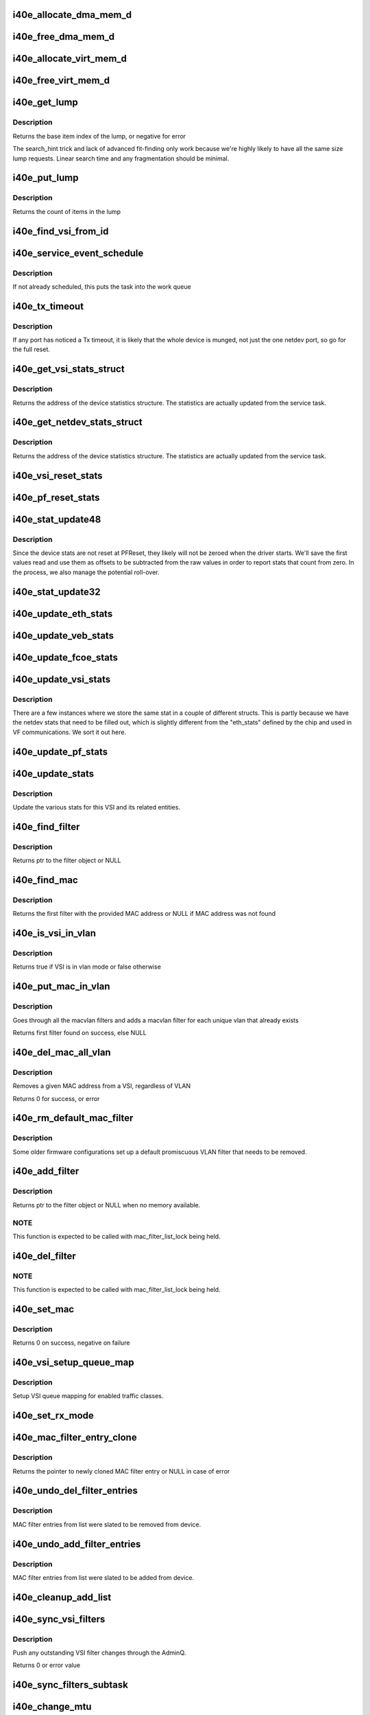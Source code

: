 .. -*- coding: utf-8; mode: rst -*-
.. src-file: drivers/net/ethernet/intel/i40e/i40e_main.c

.. _`i40e_allocate_dma_mem_d`:

i40e_allocate_dma_mem_d
=======================

.. c:function:: int i40e_allocate_dma_mem_d(struct i40e_hw *hw, struct i40e_dma_mem *mem, u64 size, u32 alignment)

    OS specific memory alloc for shared code

    :param struct i40e_hw \*hw:
        pointer to the HW structure

    :param struct i40e_dma_mem \*mem:
        ptr to mem struct to fill out

    :param u64 size:
        size of memory requested

    :param u32 alignment:
        what to align the allocation to

.. _`i40e_free_dma_mem_d`:

i40e_free_dma_mem_d
===================

.. c:function:: int i40e_free_dma_mem_d(struct i40e_hw *hw, struct i40e_dma_mem *mem)

    OS specific memory free for shared code

    :param struct i40e_hw \*hw:
        pointer to the HW structure

    :param struct i40e_dma_mem \*mem:
        ptr to mem struct to free

.. _`i40e_allocate_virt_mem_d`:

i40e_allocate_virt_mem_d
========================

.. c:function:: int i40e_allocate_virt_mem_d(struct i40e_hw *hw, struct i40e_virt_mem *mem, u32 size)

    OS specific memory alloc for shared code

    :param struct i40e_hw \*hw:
        pointer to the HW structure

    :param struct i40e_virt_mem \*mem:
        ptr to mem struct to fill out

    :param u32 size:
        size of memory requested

.. _`i40e_free_virt_mem_d`:

i40e_free_virt_mem_d
====================

.. c:function:: int i40e_free_virt_mem_d(struct i40e_hw *hw, struct i40e_virt_mem *mem)

    OS specific memory free for shared code

    :param struct i40e_hw \*hw:
        pointer to the HW structure

    :param struct i40e_virt_mem \*mem:
        ptr to mem struct to free

.. _`i40e_get_lump`:

i40e_get_lump
=============

.. c:function:: int i40e_get_lump(struct i40e_pf *pf, struct i40e_lump_tracking *pile, u16 needed, u16 id)

    find a lump of free generic resource

    :param struct i40e_pf \*pf:
        board private structure

    :param struct i40e_lump_tracking \*pile:
        the pile of resource to search

    :param u16 needed:
        the number of items needed

    :param u16 id:
        an owner id to stick on the items assigned

.. _`i40e_get_lump.description`:

Description
-----------

Returns the base item index of the lump, or negative for error

The search_hint trick and lack of advanced fit-finding only work
because we're highly likely to have all the same size lump requests.
Linear search time and any fragmentation should be minimal.

.. _`i40e_put_lump`:

i40e_put_lump
=============

.. c:function:: int i40e_put_lump(struct i40e_lump_tracking *pile, u16 index, u16 id)

    return a lump of generic resource

    :param struct i40e_lump_tracking \*pile:
        the pile of resource to search

    :param u16 index:
        the base item index

    :param u16 id:
        the owner id of the items assigned

.. _`i40e_put_lump.description`:

Description
-----------

Returns the count of items in the lump

.. _`i40e_find_vsi_from_id`:

i40e_find_vsi_from_id
=====================

.. c:function:: struct i40e_vsi *i40e_find_vsi_from_id(struct i40e_pf *pf, u16 id)

    searches for the vsi with the given id \ ``pf``\  - the pf structure to search for the vsi \ ``id``\  - id of the vsi it is searching for

    :param struct i40e_pf \*pf:
        *undescribed*

    :param u16 id:
        *undescribed*

.. _`i40e_service_event_schedule`:

i40e_service_event_schedule
===========================

.. c:function:: void i40e_service_event_schedule(struct i40e_pf *pf)

    Schedule the service task to wake up

    :param struct i40e_pf \*pf:
        board private structure

.. _`i40e_service_event_schedule.description`:

Description
-----------

If not already scheduled, this puts the task into the work queue

.. _`i40e_tx_timeout`:

i40e_tx_timeout
===============

.. c:function:: void i40e_tx_timeout(struct net_device *netdev)

    Respond to a Tx Hang

    :param struct net_device \*netdev:
        network interface device structure

.. _`i40e_tx_timeout.description`:

Description
-----------

If any port has noticed a Tx timeout, it is likely that the whole
device is munged, not just the one netdev port, so go for the full
reset.

.. _`i40e_get_vsi_stats_struct`:

i40e_get_vsi_stats_struct
=========================

.. c:function:: struct rtnl_link_stats64 *i40e_get_vsi_stats_struct(struct i40e_vsi *vsi)

    Get System Network Statistics

    :param struct i40e_vsi \*vsi:
        the VSI we care about

.. _`i40e_get_vsi_stats_struct.description`:

Description
-----------

Returns the address of the device statistics structure.
The statistics are actually updated from the service task.

.. _`i40e_get_netdev_stats_struct`:

i40e_get_netdev_stats_struct
============================

.. c:function:: struct rtnl_link_stats64 *i40e_get_netdev_stats_struct(struct net_device *netdev, struct rtnl_link_stats64 *stats)

    Get statistics for netdev interface

    :param struct net_device \*netdev:
        network interface device structure

    :param struct rtnl_link_stats64 \*stats:
        *undescribed*

.. _`i40e_get_netdev_stats_struct.description`:

Description
-----------

Returns the address of the device statistics structure.
The statistics are actually updated from the service task.

.. _`i40e_vsi_reset_stats`:

i40e_vsi_reset_stats
====================

.. c:function:: void i40e_vsi_reset_stats(struct i40e_vsi *vsi)

    Resets all stats of the given vsi

    :param struct i40e_vsi \*vsi:
        the VSI to have its stats reset

.. _`i40e_pf_reset_stats`:

i40e_pf_reset_stats
===================

.. c:function:: void i40e_pf_reset_stats(struct i40e_pf *pf)

    Reset all of the stats for the given PF

    :param struct i40e_pf \*pf:
        the PF to be reset

.. _`i40e_stat_update48`:

i40e_stat_update48
==================

.. c:function:: void i40e_stat_update48(struct i40e_hw *hw, u32 hireg, u32 loreg, bool offset_loaded, u64 *offset, u64 *stat)

    read and update a 48 bit stat from the chip

    :param struct i40e_hw \*hw:
        ptr to the hardware info

    :param u32 hireg:
        the high 32 bit reg to read

    :param u32 loreg:
        the low 32 bit reg to read

    :param bool offset_loaded:
        has the initial offset been loaded yet

    :param u64 \*offset:
        ptr to current offset value

    :param u64 \*stat:
        ptr to the stat

.. _`i40e_stat_update48.description`:

Description
-----------

Since the device stats are not reset at PFReset, they likely will not
be zeroed when the driver starts.  We'll save the first values read
and use them as offsets to be subtracted from the raw values in order
to report stats that count from zero.  In the process, we also manage
the potential roll-over.

.. _`i40e_stat_update32`:

i40e_stat_update32
==================

.. c:function:: void i40e_stat_update32(struct i40e_hw *hw, u32 reg, bool offset_loaded, u64 *offset, u64 *stat)

    read and update a 32 bit stat from the chip

    :param struct i40e_hw \*hw:
        ptr to the hardware info

    :param u32 reg:
        the hw reg to read

    :param bool offset_loaded:
        has the initial offset been loaded yet

    :param u64 \*offset:
        ptr to current offset value

    :param u64 \*stat:
        ptr to the stat

.. _`i40e_update_eth_stats`:

i40e_update_eth_stats
=====================

.. c:function:: void i40e_update_eth_stats(struct i40e_vsi *vsi)

    Update VSI-specific ethernet statistics counters.

    :param struct i40e_vsi \*vsi:
        the VSI to be updated

.. _`i40e_update_veb_stats`:

i40e_update_veb_stats
=====================

.. c:function:: void i40e_update_veb_stats(struct i40e_veb *veb)

    Update Switch component statistics

    :param struct i40e_veb \*veb:
        the VEB being updated

.. _`i40e_update_fcoe_stats`:

i40e_update_fcoe_stats
======================

.. c:function:: void i40e_update_fcoe_stats(struct i40e_vsi *vsi)

    Update FCoE-specific ethernet statistics counters.

    :param struct i40e_vsi \*vsi:
        the VSI that is capable of doing FCoE

.. _`i40e_update_vsi_stats`:

i40e_update_vsi_stats
=====================

.. c:function:: void i40e_update_vsi_stats(struct i40e_vsi *vsi)

    Update the vsi statistics counters.

    :param struct i40e_vsi \*vsi:
        the VSI to be updated

.. _`i40e_update_vsi_stats.description`:

Description
-----------

There are a few instances where we store the same stat in a
couple of different structs.  This is partly because we have
the netdev stats that need to be filled out, which is slightly
different from the "eth_stats" defined by the chip and used in
VF communications.  We sort it out here.

.. _`i40e_update_pf_stats`:

i40e_update_pf_stats
====================

.. c:function:: void i40e_update_pf_stats(struct i40e_pf *pf)

    Update the PF statistics counters.

    :param struct i40e_pf \*pf:
        the PF to be updated

.. _`i40e_update_stats`:

i40e_update_stats
=================

.. c:function:: void i40e_update_stats(struct i40e_vsi *vsi)

    Update the various statistics counters.

    :param struct i40e_vsi \*vsi:
        the VSI to be updated

.. _`i40e_update_stats.description`:

Description
-----------

Update the various stats for this VSI and its related entities.

.. _`i40e_find_filter`:

i40e_find_filter
================

.. c:function:: struct i40e_mac_filter *i40e_find_filter(struct i40e_vsi *vsi, u8 *macaddr, s16 vlan, bool is_vf, bool is_netdev)

    Search VSI filter list for specific mac/vlan filter

    :param struct i40e_vsi \*vsi:
        the VSI to be searched

    :param u8 \*macaddr:
        the MAC address

    :param s16 vlan:
        the vlan

    :param bool is_vf:
        make sure its a VF filter, else doesn't matter

    :param bool is_netdev:
        make sure its a netdev filter, else doesn't matter

.. _`i40e_find_filter.description`:

Description
-----------

Returns ptr to the filter object or NULL

.. _`i40e_find_mac`:

i40e_find_mac
=============

.. c:function:: struct i40e_mac_filter *i40e_find_mac(struct i40e_vsi *vsi, u8 *macaddr, bool is_vf, bool is_netdev)

    Find a mac addr in the macvlan filters list

    :param struct i40e_vsi \*vsi:
        the VSI to be searched

    :param u8 \*macaddr:
        the MAC address we are searching for

    :param bool is_vf:
        make sure its a VF filter, else doesn't matter

    :param bool is_netdev:
        make sure its a netdev filter, else doesn't matter

.. _`i40e_find_mac.description`:

Description
-----------

Returns the first filter with the provided MAC address or NULL if
MAC address was not found

.. _`i40e_is_vsi_in_vlan`:

i40e_is_vsi_in_vlan
===================

.. c:function:: bool i40e_is_vsi_in_vlan(struct i40e_vsi *vsi)

    Check if VSI is in vlan mode

    :param struct i40e_vsi \*vsi:
        the VSI to be searched

.. _`i40e_is_vsi_in_vlan.description`:

Description
-----------

Returns true if VSI is in vlan mode or false otherwise

.. _`i40e_put_mac_in_vlan`:

i40e_put_mac_in_vlan
====================

.. c:function:: struct i40e_mac_filter *i40e_put_mac_in_vlan(struct i40e_vsi *vsi, u8 *macaddr, bool is_vf, bool is_netdev)

    Make macvlan filters from macaddrs and vlans

    :param struct i40e_vsi \*vsi:
        the VSI to be searched

    :param u8 \*macaddr:
        the mac address to be filtered

    :param bool is_vf:
        true if it is a VF

    :param bool is_netdev:
        true if it is a netdev

.. _`i40e_put_mac_in_vlan.description`:

Description
-----------

Goes through all the macvlan filters and adds a
macvlan filter for each unique vlan that already exists

Returns first filter found on success, else NULL

.. _`i40e_del_mac_all_vlan`:

i40e_del_mac_all_vlan
=====================

.. c:function:: int i40e_del_mac_all_vlan(struct i40e_vsi *vsi, u8 *macaddr, bool is_vf, bool is_netdev)

    Remove a MAC filter from all VLANS

    :param struct i40e_vsi \*vsi:
        the VSI to be searched

    :param u8 \*macaddr:
        the mac address to be removed

    :param bool is_vf:
        true if it is a VF

    :param bool is_netdev:
        true if it is a netdev

.. _`i40e_del_mac_all_vlan.description`:

Description
-----------

Removes a given MAC address from a VSI, regardless of VLAN

Returns 0 for success, or error

.. _`i40e_rm_default_mac_filter`:

i40e_rm_default_mac_filter
==========================

.. c:function:: int i40e_rm_default_mac_filter(struct i40e_vsi *vsi, u8 *macaddr)

    Remove the default MAC filter set by NVM

    :param struct i40e_vsi \*vsi:
        the PF Main VSI - inappropriate for any other VSI

    :param u8 \*macaddr:
        the MAC address

.. _`i40e_rm_default_mac_filter.description`:

Description
-----------

Some older firmware configurations set up a default promiscuous VLAN
filter that needs to be removed.

.. _`i40e_add_filter`:

i40e_add_filter
===============

.. c:function:: struct i40e_mac_filter *i40e_add_filter(struct i40e_vsi *vsi, u8 *macaddr, s16 vlan, bool is_vf, bool is_netdev)

    Add a mac/vlan filter to the VSI

    :param struct i40e_vsi \*vsi:
        the VSI to be searched

    :param u8 \*macaddr:
        the MAC address

    :param s16 vlan:
        the vlan

    :param bool is_vf:
        make sure its a VF filter, else doesn't matter

    :param bool is_netdev:
        make sure its a netdev filter, else doesn't matter

.. _`i40e_add_filter.description`:

Description
-----------

Returns ptr to the filter object or NULL when no memory available.

.. _`i40e_add_filter.note`:

NOTE
----

This function is expected to be called with mac_filter_list_lock
being held.

.. _`i40e_del_filter`:

i40e_del_filter
===============

.. c:function:: void i40e_del_filter(struct i40e_vsi *vsi, u8 *macaddr, s16 vlan, bool is_vf, bool is_netdev)

    Remove a mac/vlan filter from the VSI

    :param struct i40e_vsi \*vsi:
        the VSI to be searched

    :param u8 \*macaddr:
        the MAC address

    :param s16 vlan:
        the vlan

    :param bool is_vf:
        make sure it's a VF filter, else doesn't matter

    :param bool is_netdev:
        make sure it's a netdev filter, else doesn't matter

.. _`i40e_del_filter.note`:

NOTE
----

This function is expected to be called with mac_filter_list_lock
being held.

.. _`i40e_set_mac`:

i40e_set_mac
============

.. c:function:: int i40e_set_mac(struct net_device *netdev, void *p)

    NDO callback to set mac address

    :param struct net_device \*netdev:
        network interface device structure

    :param void \*p:
        pointer to an address structure

.. _`i40e_set_mac.description`:

Description
-----------

Returns 0 on success, negative on failure

.. _`i40e_vsi_setup_queue_map`:

i40e_vsi_setup_queue_map
========================

.. c:function:: void i40e_vsi_setup_queue_map(struct i40e_vsi *vsi, struct i40e_vsi_context *ctxt, u8 enabled_tc, bool is_add)

    Setup a VSI queue map based on enabled_tc

    :param struct i40e_vsi \*vsi:
        the VSI being setup

    :param struct i40e_vsi_context \*ctxt:
        VSI context structure

    :param u8 enabled_tc:
        Enabled TCs bitmap

    :param bool is_add:
        True if called before Add VSI

.. _`i40e_vsi_setup_queue_map.description`:

Description
-----------

Setup VSI queue mapping for enabled traffic classes.

.. _`i40e_set_rx_mode`:

i40e_set_rx_mode
================

.. c:function:: void i40e_set_rx_mode(struct net_device *netdev)

    NDO callback to set the netdev filters

    :param struct net_device \*netdev:
        network interface device structure

.. _`i40e_mac_filter_entry_clone`:

i40e_mac_filter_entry_clone
===========================

.. c:function:: struct i40e_mac_filter *i40e_mac_filter_entry_clone(struct i40e_mac_filter *src)

    Clones a MAC filter entry

    :param struct i40e_mac_filter \*src:
        source MAC filter entry to be clones

.. _`i40e_mac_filter_entry_clone.description`:

Description
-----------

Returns the pointer to newly cloned MAC filter entry or NULL
in case of error

.. _`i40e_undo_del_filter_entries`:

i40e_undo_del_filter_entries
============================

.. c:function:: void i40e_undo_del_filter_entries(struct i40e_vsi *vsi, struct list_head *from)

    Undo the changes made to MAC filter entries

    :param struct i40e_vsi \*vsi:
        pointer to vsi struct

    :param struct list_head \*from:
        Pointer to list which contains MAC filter entries - changes to
        those entries needs to be undone.

.. _`i40e_undo_del_filter_entries.description`:

Description
-----------

MAC filter entries from list were slated to be removed from device.

.. _`i40e_undo_add_filter_entries`:

i40e_undo_add_filter_entries
============================

.. c:function:: void i40e_undo_add_filter_entries(struct i40e_vsi *vsi)

    Undo the changes made to MAC filter entries

    :param struct i40e_vsi \*vsi:
        pointer to vsi struct

.. _`i40e_undo_add_filter_entries.description`:

Description
-----------

MAC filter entries from list were slated to be added from device.

.. _`i40e_cleanup_add_list`:

i40e_cleanup_add_list
=====================

.. c:function:: void i40e_cleanup_add_list(struct list_head *add_list)

    Deletes the element from add list and release memory

    :param struct list_head \*add_list:
        Pointer to list which contains MAC filter entries

.. _`i40e_sync_vsi_filters`:

i40e_sync_vsi_filters
=====================

.. c:function:: int i40e_sync_vsi_filters(struct i40e_vsi *vsi)

    Update the VSI filter list to the HW

    :param struct i40e_vsi \*vsi:
        ptr to the VSI

.. _`i40e_sync_vsi_filters.description`:

Description
-----------

Push any outstanding VSI filter changes through the AdminQ.

Returns 0 or error value

.. _`i40e_sync_filters_subtask`:

i40e_sync_filters_subtask
=========================

.. c:function:: void i40e_sync_filters_subtask(struct i40e_pf *pf)

    Sync the VSI filter list with HW

    :param struct i40e_pf \*pf:
        board private structure

.. _`i40e_change_mtu`:

i40e_change_mtu
===============

.. c:function:: int i40e_change_mtu(struct net_device *netdev, int new_mtu)

    NDO callback to change the Maximum Transfer Unit

    :param struct net_device \*netdev:
        network interface device structure

    :param int new_mtu:
        new value for maximum frame size

.. _`i40e_change_mtu.description`:

Description
-----------

Returns 0 on success, negative on failure

.. _`i40e_ioctl`:

i40e_ioctl
==========

.. c:function:: int i40e_ioctl(struct net_device *netdev, struct ifreq *ifr, int cmd)

    Access the hwtstamp interface

    :param struct net_device \*netdev:
        network interface device structure

    :param struct ifreq \*ifr:
        interface request data

    :param int cmd:
        ioctl command

.. _`i40e_vlan_stripping_enable`:

i40e_vlan_stripping_enable
==========================

.. c:function:: void i40e_vlan_stripping_enable(struct i40e_vsi *vsi)

    Turn on vlan stripping for the VSI

    :param struct i40e_vsi \*vsi:
        the vsi being adjusted

.. _`i40e_vlan_stripping_disable`:

i40e_vlan_stripping_disable
===========================

.. c:function:: void i40e_vlan_stripping_disable(struct i40e_vsi *vsi)

    Turn off vlan stripping for the VSI

    :param struct i40e_vsi \*vsi:
        the vsi being adjusted

.. _`i40e_vlan_rx_register`:

i40e_vlan_rx_register
=====================

.. c:function:: void i40e_vlan_rx_register(struct net_device *netdev, u32 features)

    Setup or shutdown vlan offload

    :param struct net_device \*netdev:
        network interface to be adjusted

    :param u32 features:
        netdev features to test if VLAN offload is enabled or not

.. _`i40e_vsi_add_vlan`:

i40e_vsi_add_vlan
=================

.. c:function:: int i40e_vsi_add_vlan(struct i40e_vsi *vsi, s16 vid)

    Add vsi membership for given vlan

    :param struct i40e_vsi \*vsi:
        the vsi being configured

    :param s16 vid:
        vlan id to be added (0 = untagged only , -1 = any)

.. _`i40e_vsi_kill_vlan`:

i40e_vsi_kill_vlan
==================

.. c:function:: int i40e_vsi_kill_vlan(struct i40e_vsi *vsi, s16 vid)

    Remove vsi membership for given vlan

    :param struct i40e_vsi \*vsi:
        the vsi being configured

    :param s16 vid:
        vlan id to be removed (0 = untagged only , -1 = any)

.. _`i40e_vsi_kill_vlan.return`:

Return
------

0 on success or negative otherwise

.. _`i40e_vlan_rx_add_vid`:

i40e_vlan_rx_add_vid
====================

.. c:function:: int i40e_vlan_rx_add_vid(struct net_device *netdev, __always_unused __be16 proto, u16 vid)

    Add a vlan id filter to HW offload

    :param struct net_device \*netdev:
        network interface to be adjusted

    :param __always_unused __be16 proto:
        *undescribed*

    :param u16 vid:
        vlan id to be added

.. _`i40e_vlan_rx_add_vid.description`:

Description
-----------

net_device_ops implementation for adding vlan ids

.. _`i40e_vlan_rx_kill_vid`:

i40e_vlan_rx_kill_vid
=====================

.. c:function:: int i40e_vlan_rx_kill_vid(struct net_device *netdev, __always_unused __be16 proto, u16 vid)

    Remove a vlan id filter from HW offload

    :param struct net_device \*netdev:
        network interface to be adjusted

    :param __always_unused __be16 proto:
        *undescribed*

    :param u16 vid:
        vlan id to be removed

.. _`i40e_vlan_rx_kill_vid.description`:

Description
-----------

net_device_ops implementation for removing vlan ids

.. _`i40e_restore_vlan`:

i40e_restore_vlan
=================

.. c:function:: void i40e_restore_vlan(struct i40e_vsi *vsi)

    Reinstate vlans when vsi/netdev comes back up

    :param struct i40e_vsi \*vsi:
        the vsi being brought back up

.. _`i40e_vsi_add_pvid`:

i40e_vsi_add_pvid
=================

.. c:function:: int i40e_vsi_add_pvid(struct i40e_vsi *vsi, u16 vid)

    Add pvid for the VSI

    :param struct i40e_vsi \*vsi:
        the vsi being adjusted

    :param u16 vid:
        the vlan id to set as a PVID

.. _`i40e_vsi_remove_pvid`:

i40e_vsi_remove_pvid
====================

.. c:function:: void i40e_vsi_remove_pvid(struct i40e_vsi *vsi)

    Remove the pvid from the VSI

    :param struct i40e_vsi \*vsi:
        the vsi being adjusted

.. _`i40e_vsi_remove_pvid.description`:

Description
-----------

Just use the \ :c:func:`vlan_rx_register`\  service to put it back to normal

.. _`i40e_vsi_setup_tx_resources`:

i40e_vsi_setup_tx_resources
===========================

.. c:function:: int i40e_vsi_setup_tx_resources(struct i40e_vsi *vsi)

    Allocate VSI Tx queue resources

    :param struct i40e_vsi \*vsi:
        ptr to the VSI

.. _`i40e_vsi_setup_tx_resources.description`:

Description
-----------

If this function returns with an error, then it's possible one or
more of the rings is populated (while the rest are not).  It is the
callers duty to clean those orphaned rings.

Return 0 on success, negative on failure

.. _`i40e_vsi_free_tx_resources`:

i40e_vsi_free_tx_resources
==========================

.. c:function:: void i40e_vsi_free_tx_resources(struct i40e_vsi *vsi)

    Free Tx resources for VSI queues

    :param struct i40e_vsi \*vsi:
        ptr to the VSI

.. _`i40e_vsi_free_tx_resources.description`:

Description
-----------

Free VSI's transmit software resources

.. _`i40e_vsi_setup_rx_resources`:

i40e_vsi_setup_rx_resources
===========================

.. c:function:: int i40e_vsi_setup_rx_resources(struct i40e_vsi *vsi)

    Allocate VSI queues Rx resources

    :param struct i40e_vsi \*vsi:
        ptr to the VSI

.. _`i40e_vsi_setup_rx_resources.description`:

Description
-----------

If this function returns with an error, then it's possible one or
more of the rings is populated (while the rest are not).  It is the
callers duty to clean those orphaned rings.

Return 0 on success, negative on failure

.. _`i40e_vsi_free_rx_resources`:

i40e_vsi_free_rx_resources
==========================

.. c:function:: void i40e_vsi_free_rx_resources(struct i40e_vsi *vsi)

    Free Rx Resources for VSI queues

    :param struct i40e_vsi \*vsi:
        ptr to the VSI

.. _`i40e_vsi_free_rx_resources.description`:

Description
-----------

Free all receive software resources

.. _`i40e_config_xps_tx_ring`:

i40e_config_xps_tx_ring
=======================

.. c:function:: void i40e_config_xps_tx_ring(struct i40e_ring *ring)

    Configure XPS for a Tx ring

    :param struct i40e_ring \*ring:
        The Tx ring to configure

.. _`i40e_config_xps_tx_ring.description`:

Description
-----------

This enables/disables XPS for a given Tx descriptor ring
based on the TCs enabled for the VSI that ring belongs to.

.. _`i40e_configure_tx_ring`:

i40e_configure_tx_ring
======================

.. c:function:: int i40e_configure_tx_ring(struct i40e_ring *ring)

    Configure a transmit ring context and rest

    :param struct i40e_ring \*ring:
        The Tx ring to configure

.. _`i40e_configure_tx_ring.description`:

Description
-----------

Configure the Tx descriptor ring in the HMC context.

.. _`i40e_configure_rx_ring`:

i40e_configure_rx_ring
======================

.. c:function:: int i40e_configure_rx_ring(struct i40e_ring *ring)

    Configure a receive ring context

    :param struct i40e_ring \*ring:
        The Rx ring to configure

.. _`i40e_configure_rx_ring.description`:

Description
-----------

Configure the Rx descriptor ring in the HMC context.

.. _`i40e_vsi_configure_tx`:

i40e_vsi_configure_tx
=====================

.. c:function:: int i40e_vsi_configure_tx(struct i40e_vsi *vsi)

    Configure the VSI for Tx

    :param struct i40e_vsi \*vsi:
        VSI structure describing this set of rings and resources

.. _`i40e_vsi_configure_tx.description`:

Description
-----------

Configure the Tx VSI for operation.

.. _`i40e_vsi_configure_rx`:

i40e_vsi_configure_rx
=====================

.. c:function:: int i40e_vsi_configure_rx(struct i40e_vsi *vsi)

    Configure the VSI for Rx

    :param struct i40e_vsi \*vsi:
        the VSI being configured

.. _`i40e_vsi_configure_rx.description`:

Description
-----------

Configure the Rx VSI for operation.

.. _`i40e_vsi_config_dcb_rings`:

i40e_vsi_config_dcb_rings
=========================

.. c:function:: void i40e_vsi_config_dcb_rings(struct i40e_vsi *vsi)

    Update rings to reflect DCB TC

    :param struct i40e_vsi \*vsi:
        ptr to the VSI

.. _`i40e_set_vsi_rx_mode`:

i40e_set_vsi_rx_mode
====================

.. c:function:: void i40e_set_vsi_rx_mode(struct i40e_vsi *vsi)

    Call set_rx_mode on a VSI

    :param struct i40e_vsi \*vsi:
        ptr to the VSI

.. _`i40e_fdir_filter_restore`:

i40e_fdir_filter_restore
========================

.. c:function:: void i40e_fdir_filter_restore(struct i40e_vsi *vsi)

    Restore the Sideband Flow Director filters

    :param struct i40e_vsi \*vsi:
        Pointer to the targeted VSI

.. _`i40e_fdir_filter_restore.description`:

Description
-----------

This function replays the hlist on the hw where all the SB Flow Director
filters were saved.

.. _`i40e_vsi_configure`:

i40e_vsi_configure
==================

.. c:function:: int i40e_vsi_configure(struct i40e_vsi *vsi)

    Set up the VSI for action

    :param struct i40e_vsi \*vsi:
        the VSI being configured

.. _`i40e_vsi_configure_msix`:

i40e_vsi_configure_msix
=======================

.. c:function:: void i40e_vsi_configure_msix(struct i40e_vsi *vsi)

    MSIX mode Interrupt Config in the HW

    :param struct i40e_vsi \*vsi:
        the VSI being configured

.. _`i40e_enable_misc_int_causes`:

i40e_enable_misc_int_causes
===========================

.. c:function:: void i40e_enable_misc_int_causes(struct i40e_pf *pf)

    enable the non-queue interrupts

    :param struct i40e_pf \*pf:
        *undescribed*

.. _`i40e_configure_msi_and_legacy`:

i40e_configure_msi_and_legacy
=============================

.. c:function:: void i40e_configure_msi_and_legacy(struct i40e_vsi *vsi)

    Legacy mode interrupt config in the HW

    :param struct i40e_vsi \*vsi:
        the VSI being configured

.. _`i40e_irq_dynamic_disable_icr0`:

i40e_irq_dynamic_disable_icr0
=============================

.. c:function:: void i40e_irq_dynamic_disable_icr0(struct i40e_pf *pf)

    Disable default interrupt generation for icr0

    :param struct i40e_pf \*pf:
        board private structure

.. _`i40e_irq_dynamic_enable_icr0`:

i40e_irq_dynamic_enable_icr0
============================

.. c:function:: void i40e_irq_dynamic_enable_icr0(struct i40e_pf *pf, bool clearpba)

    Enable default interrupt generation for icr0

    :param struct i40e_pf \*pf:
        board private structure

    :param bool clearpba:
        true when all pending interrupt events should be cleared

.. _`i40e_msix_clean_rings`:

i40e_msix_clean_rings
=====================

.. c:function:: irqreturn_t i40e_msix_clean_rings(int irq, void *data)

    MSIX mode Interrupt Handler

    :param int irq:
        interrupt number

    :param void \*data:
        pointer to a q_vector

.. _`i40e_vsi_request_irq_msix`:

i40e_vsi_request_irq_msix
=========================

.. c:function:: int i40e_vsi_request_irq_msix(struct i40e_vsi *vsi, char *basename)

    Initialize MSI-X interrupts

    :param struct i40e_vsi \*vsi:
        the VSI being configured

    :param char \*basename:
        name for the vector

.. _`i40e_vsi_request_irq_msix.description`:

Description
-----------

Allocates MSI-X vectors and requests interrupts from the kernel.

.. _`i40e_vsi_disable_irq`:

i40e_vsi_disable_irq
====================

.. c:function:: void i40e_vsi_disable_irq(struct i40e_vsi *vsi)

    Mask off queue interrupt generation on the VSI

    :param struct i40e_vsi \*vsi:
        the VSI being un-configured

.. _`i40e_vsi_enable_irq`:

i40e_vsi_enable_irq
===================

.. c:function:: int i40e_vsi_enable_irq(struct i40e_vsi *vsi)

    Enable IRQ for the given VSI

    :param struct i40e_vsi \*vsi:
        the VSI being configured

.. _`i40e_stop_misc_vector`:

i40e_stop_misc_vector
=====================

.. c:function:: void i40e_stop_misc_vector(struct i40e_pf *pf)

    Stop the vector that handles non-queue events

    :param struct i40e_pf \*pf:
        board private structure

.. _`i40e_intr`:

i40e_intr
=========

.. c:function:: irqreturn_t i40e_intr(int irq, void *data)

    MSI/Legacy and non-queue interrupt handler

    :param int irq:
        interrupt number

    :param void \*data:
        pointer to a q_vector

.. _`i40e_intr.description`:

Description
-----------

This is the handler used for all MSI/Legacy interrupts, and deals
with both queue and non-queue interrupts.  This is also used in
MSIX mode to handle the non-queue interrupts.

.. _`i40e_clean_fdir_tx_irq`:

i40e_clean_fdir_tx_irq
======================

.. c:function:: bool i40e_clean_fdir_tx_irq(struct i40e_ring *tx_ring, int budget)

    Reclaim resources after transmit completes

    :param struct i40e_ring \*tx_ring:
        tx ring to clean

    :param int budget:
        how many cleans we're allowed

.. _`i40e_clean_fdir_tx_irq.description`:

Description
-----------

Returns true if there's any budget left (e.g. the clean is finished)

.. _`i40e_fdir_clean_ring`:

i40e_fdir_clean_ring
====================

.. c:function:: irqreturn_t i40e_fdir_clean_ring(int irq, void *data)

    Interrupt Handler for FDIR SB ring

    :param int irq:
        interrupt number

    :param void \*data:
        pointer to a q_vector

.. _`i40e_map_vector_to_qp`:

i40e_map_vector_to_qp
=====================

.. c:function:: void i40e_map_vector_to_qp(struct i40e_vsi *vsi, int v_idx, int qp_idx)

    Assigns the queue pair to the vector

    :param struct i40e_vsi \*vsi:
        the VSI being configured

    :param int v_idx:
        vector index

    :param int qp_idx:
        queue pair index

.. _`i40e_vsi_map_rings_to_vectors`:

i40e_vsi_map_rings_to_vectors
=============================

.. c:function:: void i40e_vsi_map_rings_to_vectors(struct i40e_vsi *vsi)

    Maps descriptor rings to vectors

    :param struct i40e_vsi \*vsi:
        the VSI being configured

.. _`i40e_vsi_map_rings_to_vectors.description`:

Description
-----------

This function maps descriptor rings to the queue-specific vectors
we were allotted through the MSI-X enabling code.  Ideally, we'd have
one vector per queue pair, but on a constrained vector budget, we
group the queue pairs as "efficiently" as possible.

.. _`i40e_vsi_request_irq`:

i40e_vsi_request_irq
====================

.. c:function:: int i40e_vsi_request_irq(struct i40e_vsi *vsi, char *basename)

    Request IRQ from the OS

    :param struct i40e_vsi \*vsi:
        the VSI being configured

    :param char \*basename:
        name for the vector

.. _`i40e_netpoll`:

i40e_netpoll
============

.. c:function:: void i40e_netpoll(struct net_device *netdev)

    A Polling 'interrupt' handler

    :param struct net_device \*netdev:
        network interface device structure

.. _`i40e_netpoll.description`:

Description
-----------

This is used by netconsole to send skbs without having to re-enable
interrupts.  It's not called while the normal interrupt routine is executing.

.. _`i40e_pf_txq_wait`:

i40e_pf_txq_wait
================

.. c:function:: int i40e_pf_txq_wait(struct i40e_pf *pf, int pf_q, bool enable)

    Wait for a PF's Tx queue to be enabled or disabled

    :param struct i40e_pf \*pf:
        the PF being configured

    :param int pf_q:
        the PF queue

    :param bool enable:
        enable or disable state of the queue

.. _`i40e_pf_txq_wait.description`:

Description
-----------

This routine will wait for the given Tx queue of the PF to reach the
enabled or disabled state.
Returns -ETIMEDOUT in case of failing to reach the requested state after
multiple retries; else will return 0 in case of success.

.. _`i40e_vsi_control_tx`:

i40e_vsi_control_tx
===================

.. c:function:: int i40e_vsi_control_tx(struct i40e_vsi *vsi, bool enable)

    Start or stop a VSI's rings

    :param struct i40e_vsi \*vsi:
        the VSI being configured

    :param bool enable:
        start or stop the rings

.. _`i40e_pf_rxq_wait`:

i40e_pf_rxq_wait
================

.. c:function:: int i40e_pf_rxq_wait(struct i40e_pf *pf, int pf_q, bool enable)

    Wait for a PF's Rx queue to be enabled or disabled

    :param struct i40e_pf \*pf:
        the PF being configured

    :param int pf_q:
        the PF queue

    :param bool enable:
        enable or disable state of the queue

.. _`i40e_pf_rxq_wait.description`:

Description
-----------

This routine will wait for the given Rx queue of the PF to reach the
enabled or disabled state.
Returns -ETIMEDOUT in case of failing to reach the requested state after
multiple retries; else will return 0 in case of success.

.. _`i40e_vsi_control_rx`:

i40e_vsi_control_rx
===================

.. c:function:: int i40e_vsi_control_rx(struct i40e_vsi *vsi, bool enable)

    Start or stop a VSI's rings

    :param struct i40e_vsi \*vsi:
        the VSI being configured

    :param bool enable:
        start or stop the rings

.. _`i40e_vsi_control_rings`:

i40e_vsi_control_rings
======================

.. c:function:: int i40e_vsi_control_rings(struct i40e_vsi *vsi, bool request)

    Start or stop a VSI's rings

    :param struct i40e_vsi \*vsi:
        the VSI being configured

    :param bool request:
        *undescribed*

.. _`i40e_vsi_free_irq`:

i40e_vsi_free_irq
=================

.. c:function:: void i40e_vsi_free_irq(struct i40e_vsi *vsi)

    Free the irq association with the OS

    :param struct i40e_vsi \*vsi:
        the VSI being configured

.. _`i40e_free_q_vector`:

i40e_free_q_vector
==================

.. c:function:: void i40e_free_q_vector(struct i40e_vsi *vsi, int v_idx)

    Free memory allocated for specific interrupt vector

    :param struct i40e_vsi \*vsi:
        the VSI being configured

    :param int v_idx:
        Index of vector to be freed

.. _`i40e_free_q_vector.description`:

Description
-----------

This function frees the memory allocated to the q_vector.  In addition if
NAPI is enabled it will delete any references to the NAPI struct prior
to freeing the q_vector.

.. _`i40e_vsi_free_q_vectors`:

i40e_vsi_free_q_vectors
=======================

.. c:function:: void i40e_vsi_free_q_vectors(struct i40e_vsi *vsi)

    Free memory allocated for interrupt vectors

    :param struct i40e_vsi \*vsi:
        the VSI being un-configured

.. _`i40e_vsi_free_q_vectors.description`:

Description
-----------

This frees the memory allocated to the q_vectors and
deletes references to the NAPI struct.

.. _`i40e_reset_interrupt_capability`:

i40e_reset_interrupt_capability
===============================

.. c:function:: void i40e_reset_interrupt_capability(struct i40e_pf *pf)

    Disable interrupt setup in OS

    :param struct i40e_pf \*pf:
        board private structure

.. _`i40e_clear_interrupt_scheme`:

i40e_clear_interrupt_scheme
===========================

.. c:function:: void i40e_clear_interrupt_scheme(struct i40e_pf *pf)

    Clear the current interrupt scheme settings

    :param struct i40e_pf \*pf:
        board private structure

.. _`i40e_clear_interrupt_scheme.description`:

Description
-----------

We go through and clear interrupt specific resources and reset the structure
to pre-load conditions

.. _`i40e_napi_enable_all`:

i40e_napi_enable_all
====================

.. c:function:: void i40e_napi_enable_all(struct i40e_vsi *vsi)

    Enable NAPI for all q_vectors in the VSI

    :param struct i40e_vsi \*vsi:
        the VSI being configured

.. _`i40e_napi_disable_all`:

i40e_napi_disable_all
=====================

.. c:function:: void i40e_napi_disable_all(struct i40e_vsi *vsi)

    Disable NAPI for all q_vectors in the VSI

    :param struct i40e_vsi \*vsi:
        the VSI being configured

.. _`i40e_vsi_close`:

i40e_vsi_close
==============

.. c:function:: void i40e_vsi_close(struct i40e_vsi *vsi)

    Shut down a VSI

    :param struct i40e_vsi \*vsi:
        the vsi to be quelled

.. _`i40e_quiesce_vsi`:

i40e_quiesce_vsi
================

.. c:function:: void i40e_quiesce_vsi(struct i40e_vsi *vsi)

    Pause a given VSI

    :param struct i40e_vsi \*vsi:
        the VSI being paused

.. _`i40e_unquiesce_vsi`:

i40e_unquiesce_vsi
==================

.. c:function:: void i40e_unquiesce_vsi(struct i40e_vsi *vsi)

    Resume a given VSI

    :param struct i40e_vsi \*vsi:
        the VSI being resumed

.. _`i40e_pf_quiesce_all_vsi`:

i40e_pf_quiesce_all_vsi
=======================

.. c:function:: void i40e_pf_quiesce_all_vsi(struct i40e_pf *pf)

    Pause all VSIs on a PF

    :param struct i40e_pf \*pf:
        the PF

.. _`i40e_pf_unquiesce_all_vsi`:

i40e_pf_unquiesce_all_vsi
=========================

.. c:function:: void i40e_pf_unquiesce_all_vsi(struct i40e_pf *pf)

    Resume all VSIs on a PF

    :param struct i40e_pf \*pf:
        the PF

.. _`i40e_vsi_wait_queues_disabled`:

i40e_vsi_wait_queues_disabled
=============================

.. c:function:: int i40e_vsi_wait_queues_disabled(struct i40e_vsi *vsi)

    Wait for VSI's queues to be disabled

    :param struct i40e_vsi \*vsi:
        the VSI being configured

.. _`i40e_vsi_wait_queues_disabled.description`:

Description
-----------

This function waits for the given VSI's queues to be disabled.

.. _`i40e_pf_wait_queues_disabled`:

i40e_pf_wait_queues_disabled
============================

.. c:function:: int i40e_pf_wait_queues_disabled(struct i40e_pf *pf)

    Wait for all queues of PF VSIs to be disabled

    :param struct i40e_pf \*pf:
        the PF

.. _`i40e_pf_wait_queues_disabled.description`:

Description
-----------

This function waits for the queues to be in disabled state for all the
VSIs that are managed by this PF.

.. _`i40e_detect_recover_hung_queue`:

i40e_detect_recover_hung_queue
==============================

.. c:function:: void i40e_detect_recover_hung_queue(int q_idx, struct i40e_vsi *vsi)

    Function to detect and recover hung_queue

    :param int q_idx:
        TX queue number

    :param struct i40e_vsi \*vsi:
        Pointer to VSI struct

.. _`i40e_detect_recover_hung_queue.description`:

Description
-----------

This function checks specified queue for given VSI. Detects hung condition.
Sets hung bit since it is two step process. Before next run of service task
if napi_poll runs, it reset 'hung' bit for respective q_vector. If not,
hung condition remain unchanged and during subsequent run, this function
issues SW interrupt to recover from hung condition.

.. _`i40e_detect_recover_hung`:

i40e_detect_recover_hung
========================

.. c:function:: void i40e_detect_recover_hung(struct i40e_pf *pf)

    Function to detect and recover hung_queues

    :param struct i40e_pf \*pf:
        pointer to PF struct

.. _`i40e_detect_recover_hung.description`:

Description
-----------

LAN VSI has netdev and netdev has TX queues. This function is to check
each of those TX queues if they are hung, trigger recovery by issuing
SW interrupt.

.. _`i40e_get_iscsi_tc_map`:

i40e_get_iscsi_tc_map
=====================

.. c:function:: u8 i40e_get_iscsi_tc_map(struct i40e_pf *pf)

    Return TC map for iSCSI APP

    :param struct i40e_pf \*pf:
        pointer to PF

.. _`i40e_get_iscsi_tc_map.description`:

Description
-----------

Get TC map for ISCSI PF type that will include iSCSI TC
and LAN TC.

.. _`i40e_dcb_get_num_tc`:

i40e_dcb_get_num_tc
===================

.. c:function:: u8 i40e_dcb_get_num_tc(struct i40e_dcbx_config *dcbcfg)

    Get the number of TCs from DCBx config

    :param struct i40e_dcbx_config \*dcbcfg:
        the corresponding DCBx configuration structure

.. _`i40e_dcb_get_num_tc.description`:

Description
-----------

Return the number of TCs from given DCBx configuration

.. _`i40e_dcb_get_enabled_tc`:

i40e_dcb_get_enabled_tc
=======================

.. c:function:: u8 i40e_dcb_get_enabled_tc(struct i40e_dcbx_config *dcbcfg)

    Get enabled traffic classes

    :param struct i40e_dcbx_config \*dcbcfg:
        the corresponding DCBx configuration structure

.. _`i40e_dcb_get_enabled_tc.description`:

Description
-----------

Query the current DCB configuration and return the number of
traffic classes enabled from the given DCBX config

.. _`i40e_pf_get_num_tc`:

i40e_pf_get_num_tc
==================

.. c:function:: u8 i40e_pf_get_num_tc(struct i40e_pf *pf)

    Get enabled traffic classes for PF

    :param struct i40e_pf \*pf:
        PF being queried

.. _`i40e_pf_get_num_tc.description`:

Description
-----------

Return number of traffic classes enabled for the given PF

.. _`i40e_pf_get_default_tc`:

i40e_pf_get_default_tc
======================

.. c:function:: u8 i40e_pf_get_default_tc(struct i40e_pf *pf)

    Get bitmap for first enabled TC

    :param struct i40e_pf \*pf:
        PF being queried

.. _`i40e_pf_get_default_tc.description`:

Description
-----------

Return a bitmap for first enabled traffic class for this PF.

.. _`i40e_pf_get_tc_map`:

i40e_pf_get_tc_map
==================

.. c:function:: u8 i40e_pf_get_tc_map(struct i40e_pf *pf)

    Get bitmap for enabled traffic classes

    :param struct i40e_pf \*pf:
        PF being queried

.. _`i40e_pf_get_tc_map.description`:

Description
-----------

Return a bitmap for enabled traffic classes for this PF.

.. _`i40e_vsi_get_bw_info`:

i40e_vsi_get_bw_info
====================

.. c:function:: int i40e_vsi_get_bw_info(struct i40e_vsi *vsi)

    Query VSI BW Information

    :param struct i40e_vsi \*vsi:
        the VSI being queried

.. _`i40e_vsi_get_bw_info.description`:

Description
-----------

Returns 0 on success, negative value on failure

.. _`i40e_vsi_configure_bw_alloc`:

i40e_vsi_configure_bw_alloc
===========================

.. c:function:: int i40e_vsi_configure_bw_alloc(struct i40e_vsi *vsi, u8 enabled_tc, u8 *bw_share)

    Configure VSI BW allocation per TC

    :param struct i40e_vsi \*vsi:
        the VSI being configured

    :param u8 enabled_tc:
        TC bitmap

    :param u8 \*bw_share:
        *undescribed*

.. _`i40e_vsi_configure_bw_alloc.description`:

Description
-----------

Returns 0 on success, negative value on failure

.. _`i40e_vsi_config_netdev_tc`:

i40e_vsi_config_netdev_tc
=========================

.. c:function:: void i40e_vsi_config_netdev_tc(struct i40e_vsi *vsi, u8 enabled_tc)

    Setup the netdev TC configuration

    :param struct i40e_vsi \*vsi:
        the VSI being configured

    :param u8 enabled_tc:
        TC map to be enabled

.. _`i40e_vsi_update_queue_map`:

i40e_vsi_update_queue_map
=========================

.. c:function:: void i40e_vsi_update_queue_map(struct i40e_vsi *vsi, struct i40e_vsi_context *ctxt)

    Update our copy of VSi info with new queue map

    :param struct i40e_vsi \*vsi:
        the VSI being configured

    :param struct i40e_vsi_context \*ctxt:
        the ctxt buffer returned from AQ VSI update param command

.. _`i40e_vsi_config_tc`:

i40e_vsi_config_tc
==================

.. c:function:: int i40e_vsi_config_tc(struct i40e_vsi *vsi, u8 enabled_tc)

    Configure VSI Tx Scheduler for given TC map

    :param struct i40e_vsi \*vsi:
        VSI to be configured

    :param u8 enabled_tc:
        TC bitmap

.. _`i40e_vsi_config_tc.description`:

Description
-----------

This configures a particular VSI for TCs that are mapped to the
given TC bitmap. It uses default bandwidth share for TCs across
VSIs to configure TC for a particular VSI.

.. _`i40e_vsi_config_tc.note`:

NOTE
----

It is expected that the VSI queues have been quisced before calling
this function.

.. _`i40e_veb_config_tc`:

i40e_veb_config_tc
==================

.. c:function:: int i40e_veb_config_tc(struct i40e_veb *veb, u8 enabled_tc)

    Configure TCs for given VEB

    :param struct i40e_veb \*veb:
        given VEB

    :param u8 enabled_tc:
        TC bitmap

.. _`i40e_veb_config_tc.description`:

Description
-----------

Configures given TC bitmap for VEB (switching) element

.. _`i40e_dcb_reconfigure`:

i40e_dcb_reconfigure
====================

.. c:function:: void i40e_dcb_reconfigure(struct i40e_pf *pf)

    Reconfigure all VEBs and VSIs

    :param struct i40e_pf \*pf:
        PF struct

.. _`i40e_dcb_reconfigure.description`:

Description
-----------

Reconfigure VEB/VSIs on a given PF; it is assumed that
the caller would've quiesce all the VSIs before calling
this function

.. _`i40e_resume_port_tx`:

i40e_resume_port_tx
===================

.. c:function:: int i40e_resume_port_tx(struct i40e_pf *pf)

    Resume port Tx

    :param struct i40e_pf \*pf:
        PF struct

.. _`i40e_resume_port_tx.description`:

Description
-----------

Resume a port's Tx and issue a PF reset in case of failure to
resume.

.. _`i40e_init_pf_dcb`:

i40e_init_pf_dcb
================

.. c:function:: int i40e_init_pf_dcb(struct i40e_pf *pf)

    Initialize DCB configuration

    :param struct i40e_pf \*pf:
        PF being configured

.. _`i40e_init_pf_dcb.description`:

Description
-----------

Query the current DCB configuration and cache it
in the hardware structure

.. _`i40e_print_link_message`:

i40e_print_link_message
=======================

.. c:function:: void i40e_print_link_message(struct i40e_vsi *vsi, bool isup)

    print link up or down

    :param struct i40e_vsi \*vsi:
        the VSI for which link needs a message

    :param bool isup:
        *undescribed*

.. _`i40e_up_complete`:

i40e_up_complete
================

.. c:function:: int i40e_up_complete(struct i40e_vsi *vsi)

    Finish the last steps of bringing up a connection

    :param struct i40e_vsi \*vsi:
        the VSI being configured

.. _`i40e_vsi_reinit_locked`:

i40e_vsi_reinit_locked
======================

.. c:function:: void i40e_vsi_reinit_locked(struct i40e_vsi *vsi)

    Reset the VSI

    :param struct i40e_vsi \*vsi:
        the VSI being configured

.. _`i40e_vsi_reinit_locked.description`:

Description
-----------

Rebuild the ring structs after some configuration
has changed, e.g. MTU size.

.. _`i40e_up`:

i40e_up
=======

.. c:function:: int i40e_up(struct i40e_vsi *vsi)

    Bring the connection back up after being down

    :param struct i40e_vsi \*vsi:
        the VSI being configured

.. _`i40e_down`:

i40e_down
=========

.. c:function:: void i40e_down(struct i40e_vsi *vsi)

    Shutdown the connection processing

    :param struct i40e_vsi \*vsi:
        the VSI being stopped

.. _`i40e_setup_tc`:

i40e_setup_tc
=============

.. c:function:: int i40e_setup_tc(struct net_device *netdev, u8 tc)

    configure multiple traffic classes

    :param struct net_device \*netdev:
        net device to configure

    :param u8 tc:
        number of traffic classes to enable

.. _`i40e_open`:

i40e_open
=========

.. c:function:: int i40e_open(struct net_device *netdev)

    Called when a network interface is made active

    :param struct net_device \*netdev:
        network interface device structure

.. _`i40e_open.description`:

Description
-----------

The open entry point is called when a network interface is made
active by the system (IFF_UP).  At this point all resources needed
for transmit and receive operations are allocated, the interrupt
handler is registered with the OS, the netdev watchdog subtask is
enabled, and the stack is notified that the interface is ready.

Returns 0 on success, negative value on failure

.. _`i40e_vsi_open`:

i40e_vsi_open
=============

.. c:function:: int i40e_vsi_open(struct i40e_vsi *vsi)

    :param struct i40e_vsi \*vsi:
        the VSI to open

.. _`i40e_vsi_open.description`:

Description
-----------

Finish initialization of the VSI.

Returns 0 on success, negative value on failure

.. _`i40e_fdir_filter_exit`:

i40e_fdir_filter_exit
=====================

.. c:function:: void i40e_fdir_filter_exit(struct i40e_pf *pf)

    Cleans up the Flow Director accounting

    :param struct i40e_pf \*pf:
        Pointer to PF

.. _`i40e_fdir_filter_exit.description`:

Description
-----------

This function destroys the hlist where all the Flow Director
filters were saved.

.. _`i40e_close`:

i40e_close
==========

.. c:function:: int i40e_close(struct net_device *netdev)

    Disables a network interface

    :param struct net_device \*netdev:
        network interface device structure

.. _`i40e_close.description`:

Description
-----------

The close entry point is called when an interface is de-activated
by the OS.  The hardware is still under the driver's control, but
this netdev interface is disabled.

Returns 0, this is not allowed to fail

.. _`i40e_do_reset`:

i40e_do_reset
=============

.. c:function:: void i40e_do_reset(struct i40e_pf *pf, u32 reset_flags)

    Start a PF or Core Reset sequence

    :param struct i40e_pf \*pf:
        board private structure

    :param u32 reset_flags:
        which reset is requested

.. _`i40e_do_reset.description`:

Description
-----------

The essential difference in resets is that the PF Reset
doesn't clear the packet buffers, doesn't reset the PE
firmware, and doesn't bother the other PFs on the chip.

.. _`i40e_dcb_need_reconfig`:

i40e_dcb_need_reconfig
======================

.. c:function:: bool i40e_dcb_need_reconfig(struct i40e_pf *pf, struct i40e_dcbx_config *old_cfg, struct i40e_dcbx_config *new_cfg)

    Check if DCB needs reconfig

    :param struct i40e_pf \*pf:
        board private structure

    :param struct i40e_dcbx_config \*old_cfg:
        current DCB config

    :param struct i40e_dcbx_config \*new_cfg:
        new DCB config

.. _`i40e_handle_lldp_event`:

i40e_handle_lldp_event
======================

.. c:function:: int i40e_handle_lldp_event(struct i40e_pf *pf, struct i40e_arq_event_info *e)

    Handle LLDP Change MIB event

    :param struct i40e_pf \*pf:
        board private structure

    :param struct i40e_arq_event_info \*e:
        event info posted on ARQ

.. _`i40e_do_reset_safe`:

i40e_do_reset_safe
==================

.. c:function:: void i40e_do_reset_safe(struct i40e_pf *pf, u32 reset_flags)

    Protected reset path for userland calls.

    :param struct i40e_pf \*pf:
        board private structure

    :param u32 reset_flags:
        which reset is requested

.. _`i40e_handle_lan_overflow_event`:

i40e_handle_lan_overflow_event
==============================

.. c:function:: void i40e_handle_lan_overflow_event(struct i40e_pf *pf, struct i40e_arq_event_info *e)

    Handler for LAN queue overflow event

    :param struct i40e_pf \*pf:
        board private structure

    :param struct i40e_arq_event_info \*e:
        event info posted on ARQ

.. _`i40e_handle_lan_overflow_event.description`:

Description
-----------

Handler for LAN Queue Overflow Event generated by the firmware for PF
and VF queues

.. _`i40e_service_event_complete`:

i40e_service_event_complete
===========================

.. c:function:: void i40e_service_event_complete(struct i40e_pf *pf)

    Finish up the service event

    :param struct i40e_pf \*pf:
        board private structure

.. _`i40e_get_cur_guaranteed_fd_count`:

i40e_get_cur_guaranteed_fd_count
================================

.. c:function:: u32 i40e_get_cur_guaranteed_fd_count(struct i40e_pf *pf)

    Get the consumed guaranteed FD filters

    :param struct i40e_pf \*pf:
        board private structure

.. _`i40e_get_current_fd_count`:

i40e_get_current_fd_count
=========================

.. c:function:: u32 i40e_get_current_fd_count(struct i40e_pf *pf)

    Get total FD filters programmed for this PF

    :param struct i40e_pf \*pf:
        board private structure

.. _`i40e_get_global_fd_count`:

i40e_get_global_fd_count
========================

.. c:function:: u32 i40e_get_global_fd_count(struct i40e_pf *pf)

    Get total FD filters programmed on device

    :param struct i40e_pf \*pf:
        board private structure

.. _`i40e_fdir_check_and_reenable`:

i40e_fdir_check_and_reenable
============================

.. c:function:: void i40e_fdir_check_and_reenable(struct i40e_pf *pf)

    Function to reenabe FD ATR or SB if disabled

    :param struct i40e_pf \*pf:
        board private structure

.. _`i40e_fdir_flush_and_replay`:

i40e_fdir_flush_and_replay
==========================

.. c:function:: void i40e_fdir_flush_and_replay(struct i40e_pf *pf)

    Function to flush all FD filters and replay SB

    :param struct i40e_pf \*pf:
        board private structure

.. _`i40e_get_current_atr_cnt`:

i40e_get_current_atr_cnt
========================

.. c:function:: u32 i40e_get_current_atr_cnt(struct i40e_pf *pf)

    Get the count of total FD ATR filters programmed

    :param struct i40e_pf \*pf:
        board private structure

.. _`i40e_fdir_reinit_subtask`:

i40e_fdir_reinit_subtask
========================

.. c:function:: void i40e_fdir_reinit_subtask(struct i40e_pf *pf)

    Worker thread to reinit FDIR filter table

    :param struct i40e_pf \*pf:
        board private structure

.. _`i40e_vsi_link_event`:

i40e_vsi_link_event
===================

.. c:function:: void i40e_vsi_link_event(struct i40e_vsi *vsi, bool link_up)

    notify VSI of a link event

    :param struct i40e_vsi \*vsi:
        vsi to be notified

    :param bool link_up:
        link up or down

.. _`i40e_veb_link_event`:

i40e_veb_link_event
===================

.. c:function:: void i40e_veb_link_event(struct i40e_veb *veb, bool link_up)

    notify elements on the veb of a link event

    :param struct i40e_veb \*veb:
        veb to be notified

    :param bool link_up:
        link up or down

.. _`i40e_link_event`:

i40e_link_event
===============

.. c:function:: void i40e_link_event(struct i40e_pf *pf)

    Update netif_carrier status

    :param struct i40e_pf \*pf:
        board private structure

.. _`i40e_watchdog_subtask`:

i40e_watchdog_subtask
=====================

.. c:function:: void i40e_watchdog_subtask(struct i40e_pf *pf)

    periodic checks not using event driven response

    :param struct i40e_pf \*pf:
        board private structure

.. _`i40e_reset_subtask`:

i40e_reset_subtask
==================

.. c:function:: void i40e_reset_subtask(struct i40e_pf *pf)

    Set up for resetting the device and driver

    :param struct i40e_pf \*pf:
        board private structure

.. _`i40e_handle_link_event`:

i40e_handle_link_event
======================

.. c:function:: void i40e_handle_link_event(struct i40e_pf *pf, struct i40e_arq_event_info *e)

    Handle link event

    :param struct i40e_pf \*pf:
        board private structure

    :param struct i40e_arq_event_info \*e:
        event info posted on ARQ

.. _`i40e_clean_adminq_subtask`:

i40e_clean_adminq_subtask
=========================

.. c:function:: void i40e_clean_adminq_subtask(struct i40e_pf *pf)

    Clean the AdminQ rings

    :param struct i40e_pf \*pf:
        board private structure

.. _`i40e_verify_eeprom`:

i40e_verify_eeprom
==================

.. c:function:: void i40e_verify_eeprom(struct i40e_pf *pf)

    make sure eeprom is good to use

    :param struct i40e_pf \*pf:
        board private structure

.. _`i40e_enable_pf_switch_lb`:

i40e_enable_pf_switch_lb
========================

.. c:function:: void i40e_enable_pf_switch_lb(struct i40e_pf *pf)

    :param struct i40e_pf \*pf:
        pointer to the PF structure

.. _`i40e_enable_pf_switch_lb.description`:

Description
-----------

enable switch loop back or die - no point in a return value

.. _`i40e_disable_pf_switch_lb`:

i40e_disable_pf_switch_lb
=========================

.. c:function:: void i40e_disable_pf_switch_lb(struct i40e_pf *pf)

    :param struct i40e_pf \*pf:
        pointer to the PF structure

.. _`i40e_disable_pf_switch_lb.description`:

Description
-----------

disable switch loop back or die - no point in a return value

.. _`i40e_config_bridge_mode`:

i40e_config_bridge_mode
=======================

.. c:function:: void i40e_config_bridge_mode(struct i40e_veb *veb)

    Configure the HW bridge mode

    :param struct i40e_veb \*veb:
        pointer to the bridge instance

.. _`i40e_config_bridge_mode.description`:

Description
-----------

Configure the loop back mode for the LAN VSI that is downlink to the
specified HW bridge instance. It is expected this function is called
when a new HW bridge is instantiated.

.. _`i40e_reconstitute_veb`:

i40e_reconstitute_veb
=====================

.. c:function:: int i40e_reconstitute_veb(struct i40e_veb *veb)

    rebuild the VEB and anything connected to it

    :param struct i40e_veb \*veb:
        pointer to the VEB instance

.. _`i40e_reconstitute_veb.description`:

Description
-----------

This is a recursive function that first builds the attached VSIs then
recurses in to build the next layer of VEB.  We track the connections
through our own index numbers because the seid's from the HW could
change across the reset.

.. _`i40e_get_capabilities`:

i40e_get_capabilities
=====================

.. c:function:: int i40e_get_capabilities(struct i40e_pf *pf)

    get info about the HW

    :param struct i40e_pf \*pf:
        the PF struct

.. _`i40e_fdir_sb_setup`:

i40e_fdir_sb_setup
==================

.. c:function:: void i40e_fdir_sb_setup(struct i40e_pf *pf)

    initialize the Flow Director resources for Sideband

    :param struct i40e_pf \*pf:
        board private structure

.. _`i40e_fdir_teardown`:

i40e_fdir_teardown
==================

.. c:function:: void i40e_fdir_teardown(struct i40e_pf *pf)

    release the Flow Director resources

    :param struct i40e_pf \*pf:
        board private structure

.. _`i40e_prep_for_reset`:

i40e_prep_for_reset
===================

.. c:function:: void i40e_prep_for_reset(struct i40e_pf *pf)

    prep for the core to reset

    :param struct i40e_pf \*pf:
        board private structure

.. _`i40e_prep_for_reset.description`:

Description
-----------

Close up the VFs and other things in prep for PF Reset.

.. _`i40e_send_version`:

i40e_send_version
=================

.. c:function:: void i40e_send_version(struct i40e_pf *pf)

    update firmware with driver version

    :param struct i40e_pf \*pf:
        PF struct

.. _`i40e_reset_and_rebuild`:

i40e_reset_and_rebuild
======================

.. c:function:: void i40e_reset_and_rebuild(struct i40e_pf *pf, bool reinit)

    reset and rebuild using a saved config

    :param struct i40e_pf \*pf:
        board private structure

    :param bool reinit:
        if the Main VSI needs to re-initialized.

.. _`i40e_handle_reset_warning`:

i40e_handle_reset_warning
=========================

.. c:function:: void i40e_handle_reset_warning(struct i40e_pf *pf)

    prep for the PF to reset, reset and rebuild

    :param struct i40e_pf \*pf:
        board private structure

.. _`i40e_handle_reset_warning.description`:

Description
-----------

Close up the VFs and other things in prep for a Core Reset,
then get ready to rebuild the world.

.. _`i40e_handle_mdd_event`:

i40e_handle_mdd_event
=====================

.. c:function:: void i40e_handle_mdd_event(struct i40e_pf *pf)

    :param struct i40e_pf \*pf:
        pointer to the PF structure

.. _`i40e_handle_mdd_event.description`:

Description
-----------

Called from the MDD irq handler to identify possibly malicious vfs

.. _`i40e_sync_udp_filters_subtask`:

i40e_sync_udp_filters_subtask
=============================

.. c:function:: void i40e_sync_udp_filters_subtask(struct i40e_pf *pf)

    Sync the VSI filter list with HW

    :param struct i40e_pf \*pf:
        board private structure

.. _`i40e_service_task`:

i40e_service_task
=================

.. c:function:: void i40e_service_task(struct work_struct *work)

    Run the driver's async subtasks

    :param struct work_struct \*work:
        pointer to work_struct containing our data

.. _`i40e_service_timer`:

i40e_service_timer
==================

.. c:function:: void i40e_service_timer(unsigned long data)

    timer callback

    :param unsigned long data:
        pointer to PF struct

.. _`i40e_set_num_rings_in_vsi`:

i40e_set_num_rings_in_vsi
=========================

.. c:function:: int i40e_set_num_rings_in_vsi(struct i40e_vsi *vsi)

    Determine number of rings in the VSI

    :param struct i40e_vsi \*vsi:
        the VSI being configured

.. _`i40e_vsi_alloc_arrays`:

i40e_vsi_alloc_arrays
=====================

.. c:function:: int i40e_vsi_alloc_arrays(struct i40e_vsi *vsi, bool alloc_qvectors)

    Allocate queue and vector pointer arrays for the vsi

    :param struct i40e_vsi \*vsi:
        *undescribed*

    :param bool alloc_qvectors:
        a bool to specify if q_vectors need to be allocated.

.. _`i40e_vsi_alloc_arrays.on-error`:

On error
--------

returns error code (negative)

.. _`i40e_vsi_alloc_arrays.on-success`:

On success
----------

returns 0

.. _`i40e_vsi_mem_alloc`:

i40e_vsi_mem_alloc
==================

.. c:function:: int i40e_vsi_mem_alloc(struct i40e_pf *pf, enum i40e_vsi_type type)

    Allocates the next available struct vsi in the PF

    :param struct i40e_pf \*pf:
        board private structure

    :param enum i40e_vsi_type type:
        type of VSI

.. _`i40e_vsi_mem_alloc.on-error`:

On error
--------

returns error code (negative)

.. _`i40e_vsi_mem_alloc.on-success`:

On success
----------

returns vsi index in PF (positive)

.. _`i40e_vsi_free_arrays`:

i40e_vsi_free_arrays
====================

.. c:function:: void i40e_vsi_free_arrays(struct i40e_vsi *vsi, bool free_qvectors)

    Free queue and vector pointer arrays for the VSI

    :param struct i40e_vsi \*vsi:
        *undescribed*

    :param bool free_qvectors:
        a bool to specify if q_vectors need to be freed.

.. _`i40e_vsi_free_arrays.on-error`:

On error
--------

returns error code (negative)

.. _`i40e_vsi_free_arrays.on-success`:

On success
----------

returns 0

.. _`i40e_clear_rss_config_user`:

i40e_clear_rss_config_user
==========================

.. c:function:: void i40e_clear_rss_config_user(struct i40e_vsi *vsi)

    clear the user configured RSS hash keys and lookup table

    :param struct i40e_vsi \*vsi:
        Pointer to VSI structure

.. _`i40e_vsi_clear`:

i40e_vsi_clear
==============

.. c:function:: int i40e_vsi_clear(struct i40e_vsi *vsi)

    Deallocate the VSI provided

    :param struct i40e_vsi \*vsi:
        the VSI being un-configured

.. _`i40e_vsi_clear_rings`:

i40e_vsi_clear_rings
====================

.. c:function:: void i40e_vsi_clear_rings(struct i40e_vsi *vsi)

    Deallocates the Rx and Tx rings for the provided VSI

    :param struct i40e_vsi \*vsi:
        the VSI being cleaned

.. _`i40e_alloc_rings`:

i40e_alloc_rings
================

.. c:function:: int i40e_alloc_rings(struct i40e_vsi *vsi)

    Allocates the Rx and Tx rings for the provided VSI

    :param struct i40e_vsi \*vsi:
        the VSI being configured

.. _`i40e_reserve_msix_vectors`:

i40e_reserve_msix_vectors
=========================

.. c:function:: int i40e_reserve_msix_vectors(struct i40e_pf *pf, int vectors)

    Reserve MSI-X vectors in the kernel

    :param struct i40e_pf \*pf:
        board private structure

    :param int vectors:
        the number of MSI-X vectors to request

.. _`i40e_reserve_msix_vectors.description`:

Description
-----------

Returns the number of vectors reserved, or error

.. _`i40e_init_msix`:

i40e_init_msix
==============

.. c:function:: int i40e_init_msix(struct i40e_pf *pf)

    Setup the MSIX capability

    :param struct i40e_pf \*pf:
        board private structure

.. _`i40e_init_msix.description`:

Description
-----------

Work with the OS to set up the MSIX vectors needed.

Returns the number of vectors reserved or negative on failure

.. _`i40e_vsi_alloc_q_vector`:

i40e_vsi_alloc_q_vector
=======================

.. c:function:: int i40e_vsi_alloc_q_vector(struct i40e_vsi *vsi, int v_idx, int cpu)

    Allocate memory for a single interrupt vector

    :param struct i40e_vsi \*vsi:
        the VSI being configured

    :param int v_idx:
        index of the vector in the vsi struct

    :param int cpu:
        cpu to be used on affinity_mask

.. _`i40e_vsi_alloc_q_vector.description`:

Description
-----------

We allocate one q_vector.  If allocation fails we return -ENOMEM.

.. _`i40e_vsi_alloc_q_vectors`:

i40e_vsi_alloc_q_vectors
========================

.. c:function:: int i40e_vsi_alloc_q_vectors(struct i40e_vsi *vsi)

    Allocate memory for interrupt vectors

    :param struct i40e_vsi \*vsi:
        the VSI being configured

.. _`i40e_vsi_alloc_q_vectors.description`:

Description
-----------

We allocate one q_vector per queue interrupt.  If allocation fails we
return -ENOMEM.

.. _`i40e_init_interrupt_scheme`:

i40e_init_interrupt_scheme
==========================

.. c:function:: int i40e_init_interrupt_scheme(struct i40e_pf *pf)

    Determine proper interrupt scheme

    :param struct i40e_pf \*pf:
        board private structure to initialize

.. _`i40e_setup_misc_vector`:

i40e_setup_misc_vector
======================

.. c:function:: int i40e_setup_misc_vector(struct i40e_pf *pf)

    Setup the misc vector to handle non queue events

    :param struct i40e_pf \*pf:
        board private structure

.. _`i40e_setup_misc_vector.description`:

Description
-----------

This sets up the handler for MSIX 0, which is used to manage the
non-queue interrupts, e.g. AdminQ and errors.  This is not used
when in MSI or Legacy interrupt mode.

.. _`i40e_config_rss_aq`:

i40e_config_rss_aq
==================

.. c:function:: int i40e_config_rss_aq(struct i40e_vsi *vsi, const u8 *seed, u8 *lut, u16 lut_size)

    Prepare for RSS using AQ commands

    :param struct i40e_vsi \*vsi:
        vsi structure

    :param const u8 \*seed:
        RSS hash seed

    :param u8 \*lut:
        *undescribed*

    :param u16 lut_size:
        *undescribed*

.. _`i40e_vsi_config_rss`:

i40e_vsi_config_rss
===================

.. c:function:: int i40e_vsi_config_rss(struct i40e_vsi *vsi)

    Prepare for VSI(VMDq) RSS if used

    :param struct i40e_vsi \*vsi:
        VSI structure

.. _`i40e_get_rss_aq`:

i40e_get_rss_aq
===============

.. c:function:: int i40e_get_rss_aq(struct i40e_vsi *vsi, const u8 *seed, u8 *lut, u16 lut_size)

    Get RSS keys and lut by using AQ commands

    :param struct i40e_vsi \*vsi:
        Pointer to vsi structure

    :param const u8 \*seed:
        Buffter to store the hash keys

    :param u8 \*lut:
        Buffer to store the lookup table entries

    :param u16 lut_size:
        Size of buffer to store the lookup table entries

.. _`i40e_get_rss_aq.description`:

Description
-----------

Return 0 on success, negative on failure

.. _`i40e_config_rss_reg`:

i40e_config_rss_reg
===================

.. c:function:: int i40e_config_rss_reg(struct i40e_vsi *vsi, const u8 *seed, const u8 *lut, u16 lut_size)

    Configure RSS keys and lut by writing registers

    :param struct i40e_vsi \*vsi:
        Pointer to vsi structure

    :param const u8 \*seed:
        RSS hash seed

    :param const u8 \*lut:
        Lookup table

    :param u16 lut_size:
        Lookup table size

.. _`i40e_config_rss_reg.description`:

Description
-----------

Returns 0 on success, negative on failure

.. _`i40e_get_rss_reg`:

i40e_get_rss_reg
================

.. c:function:: int i40e_get_rss_reg(struct i40e_vsi *vsi, u8 *seed, u8 *lut, u16 lut_size)

    Get the RSS keys and lut by reading registers

    :param struct i40e_vsi \*vsi:
        Pointer to VSI structure

    :param u8 \*seed:
        Buffer to store the keys

    :param u8 \*lut:
        Buffer to store the lookup table entries

    :param u16 lut_size:
        Size of buffer to store the lookup table entries

.. _`i40e_get_rss_reg.description`:

Description
-----------

Returns 0 on success, negative on failure

.. _`i40e_config_rss`:

i40e_config_rss
===============

.. c:function:: int i40e_config_rss(struct i40e_vsi *vsi, u8 *seed, u8 *lut, u16 lut_size)

    Configure RSS keys and lut

    :param struct i40e_vsi \*vsi:
        Pointer to VSI structure

    :param u8 \*seed:
        RSS hash seed

    :param u8 \*lut:
        Lookup table

    :param u16 lut_size:
        Lookup table size

.. _`i40e_config_rss.description`:

Description
-----------

Returns 0 on success, negative on failure

.. _`i40e_get_rss`:

i40e_get_rss
============

.. c:function:: int i40e_get_rss(struct i40e_vsi *vsi, u8 *seed, u8 *lut, u16 lut_size)

    Get RSS keys and lut

    :param struct i40e_vsi \*vsi:
        Pointer to VSI structure

    :param u8 \*seed:
        Buffer to store the keys

    :param u8 \*lut:
        Buffer to store the lookup table entries

    :param u16 lut_size:
        *undescribed*

.. _`i40e_get_rss.lut_size`:

lut_size
--------

Size of buffer to store the lookup table entries

Returns 0 on success, negative on failure

.. _`i40e_fill_rss_lut`:

i40e_fill_rss_lut
=================

.. c:function:: void i40e_fill_rss_lut(struct i40e_pf *pf, u8 *lut, u16 rss_table_size, u16 rss_size)

    Fill the RSS lookup table with default values

    :param struct i40e_pf \*pf:
        Pointer to board private structure

    :param u8 \*lut:
        Lookup table

    :param u16 rss_table_size:
        Lookup table size

    :param u16 rss_size:
        Range of queue number for hashing

.. _`i40e_pf_config_rss`:

i40e_pf_config_rss
==================

.. c:function:: int i40e_pf_config_rss(struct i40e_pf *pf)

    Prepare for RSS if used

    :param struct i40e_pf \*pf:
        board private structure

.. _`i40e_reconfig_rss_queues`:

i40e_reconfig_rss_queues
========================

.. c:function:: int i40e_reconfig_rss_queues(struct i40e_pf *pf, int queue_count)

    change number of queues for rss and rebuild

    :param struct i40e_pf \*pf:
        board private structure

    :param int queue_count:
        the requested queue count for rss.

.. _`i40e_reconfig_rss_queues.description`:

Description
-----------

returns 0 if rss is not enabled, if enabled returns the final rss queue
count which may be different from the requested queue count.

.. _`i40e_get_npar_bw_setting`:

i40e_get_npar_bw_setting
========================

.. c:function:: i40e_status i40e_get_npar_bw_setting(struct i40e_pf *pf)

    Retrieve BW settings for this PF partition

    :param struct i40e_pf \*pf:
        board private structure

.. _`i40e_set_npar_bw_setting`:

i40e_set_npar_bw_setting
========================

.. c:function:: i40e_status i40e_set_npar_bw_setting(struct i40e_pf *pf)

    Set BW settings for this PF partition

    :param struct i40e_pf \*pf:
        board private structure

.. _`i40e_commit_npar_bw_setting`:

i40e_commit_npar_bw_setting
===========================

.. c:function:: i40e_status i40e_commit_npar_bw_setting(struct i40e_pf *pf)

    Commit BW settings for this PF partition

    :param struct i40e_pf \*pf:
        board private structure

.. _`i40e_sw_init`:

i40e_sw_init
============

.. c:function:: int i40e_sw_init(struct i40e_pf *pf)

    Initialize general software structures (struct i40e_pf)

    :param struct i40e_pf \*pf:
        board private structure to initialize

.. _`i40e_sw_init.description`:

Description
-----------

i40e_sw_init initializes the Adapter private data structure.
Fields are initialized based on PCI device information and
OS network device settings (MTU size).

.. _`i40e_set_ntuple`:

i40e_set_ntuple
===============

.. c:function:: bool i40e_set_ntuple(struct i40e_pf *pf, netdev_features_t features)

    set the ntuple feature flag and take action

    :param struct i40e_pf \*pf:
        board private structure to initialize

    :param netdev_features_t features:
        the feature set that the stack is suggesting

.. _`i40e_set_ntuple.description`:

Description
-----------

returns a bool to indicate if reset needs to happen

.. _`i40e_set_features`:

i40e_set_features
=================

.. c:function:: int i40e_set_features(struct net_device *netdev, netdev_features_t features)

    set the netdev feature flags

    :param struct net_device \*netdev:
        ptr to the netdev being adjusted

    :param netdev_features_t features:
        the feature set that the stack is suggesting

.. _`i40e_get_udp_port_idx`:

i40e_get_udp_port_idx
=====================

.. c:function:: u8 i40e_get_udp_port_idx(struct i40e_pf *pf, __be16 port)

    Lookup a possibly offloaded for Rx UDP port

    :param struct i40e_pf \*pf:
        board private structure

    :param __be16 port:
        The UDP port to look up

.. _`i40e_get_udp_port_idx.description`:

Description
-----------

Returns the index number or I40E_MAX_PF_UDP_OFFLOAD_PORTS if port not found

.. _`i40e_add_vxlan_port`:

i40e_add_vxlan_port
===================

.. c:function:: void i40e_add_vxlan_port(struct net_device *netdev, sa_family_t sa_family, __be16 port)

    Get notifications about VXLAN ports that come up

    :param struct net_device \*netdev:
        This physical port's netdev

    :param sa_family_t sa_family:
        Socket Family that VXLAN is notifying us about

    :param __be16 port:
        New UDP port number that VXLAN started listening to

.. _`i40e_del_vxlan_port`:

i40e_del_vxlan_port
===================

.. c:function:: void i40e_del_vxlan_port(struct net_device *netdev, sa_family_t sa_family, __be16 port)

    Get notifications about VXLAN ports that go away

    :param struct net_device \*netdev:
        This physical port's netdev

    :param sa_family_t sa_family:
        Socket Family that VXLAN is notifying us about

    :param __be16 port:
        UDP port number that VXLAN stopped listening to

.. _`i40e_add_geneve_port`:

i40e_add_geneve_port
====================

.. c:function:: void i40e_add_geneve_port(struct net_device *netdev, sa_family_t sa_family, __be16 port)

    Get notifications about GENEVE ports that come up

    :param struct net_device \*netdev:
        This physical port's netdev

    :param sa_family_t sa_family:
        Socket Family that GENEVE is notifying us about

    :param __be16 port:
        New UDP port number that GENEVE started listening to

.. _`i40e_del_geneve_port`:

i40e_del_geneve_port
====================

.. c:function:: void i40e_del_geneve_port(struct net_device *netdev, sa_family_t sa_family, __be16 port)

    Get notifications about GENEVE ports that go away

    :param struct net_device \*netdev:
        This physical port's netdev

    :param sa_family_t sa_family:
        Socket Family that GENEVE is notifying us about

    :param __be16 port:
        UDP port number that GENEVE stopped listening to

.. _`i40e_ndo_fdb_add`:

i40e_ndo_fdb_add
================

.. c:function:: int i40e_ndo_fdb_add(struct ndmsg *ndm, struct nlattr  *tb[], struct net_device *dev, const unsigned char *addr, u16 vid, u16 flags)

    add an entry to the hardware database

    :param struct ndmsg \*ndm:
        the input from the stack

    :param struct nlattr  \*tb:
        pointer to array of nladdr (unused)

    :param struct net_device \*dev:
        the net device pointer

    :param const unsigned char \*addr:
        the MAC address entry being added

    :param u16 vid:
        *undescribed*

    :param u16 flags:
        instructions from stack about fdb operation

.. _`i40e_ndo_bridge_setlink`:

i40e_ndo_bridge_setlink
=======================

.. c:function:: int i40e_ndo_bridge_setlink(struct net_device *dev, struct nlmsghdr *nlh, u16 flags)

    Set the hardware bridge mode

    :param struct net_device \*dev:
        the netdev being configured

    :param struct nlmsghdr \*nlh:
        RTNL message

    :param u16 flags:
        *undescribed*

.. _`i40e_ndo_bridge_setlink.description`:

Description
-----------

Inserts a new hardware bridge if not already created and
enables the bridging mode requested (VEB or VEPA). If the
hardware bridge has already been inserted and the request
is to change the mode then that requires a PF reset to
allow rebuild of the components with required hardware
bridge mode enabled.

.. _`i40e_ndo_bridge_getlink`:

i40e_ndo_bridge_getlink
=======================

.. c:function:: int i40e_ndo_bridge_getlink(struct sk_buff *skb, u32 pid, u32 seq, struct net_device *dev, u32 __always_unused filter_mask, int nlflags)

    Get the hardware bridge mode

    :param struct sk_buff \*skb:
        skb buff

    :param u32 pid:
        process id

    :param u32 seq:
        RTNL message seq #

    :param struct net_device \*dev:
        the netdev being configured

    :param u32 __always_unused filter_mask:
        unused

    :param int nlflags:
        netlink flags passed in

.. _`i40e_ndo_bridge_getlink.description`:

Description
-----------

Return the mode in which the hardware bridge is operating in
i.e VEB or VEPA.

.. _`i40e_features_check`:

i40e_features_check
===================

.. c:function:: netdev_features_t i40e_features_check(struct sk_buff *skb, struct net_device *dev, netdev_features_t features)

    Validate encapsulated packet conforms to limits

    :param struct sk_buff \*skb:
        skb buff

    :param struct net_device \*dev:
        This physical port's netdev

    :param netdev_features_t features:
        Offload features that the stack believes apply

.. _`i40e_config_netdev`:

i40e_config_netdev
==================

.. c:function:: int i40e_config_netdev(struct i40e_vsi *vsi)

    Setup the netdev flags

    :param struct i40e_vsi \*vsi:
        the VSI being configured

.. _`i40e_config_netdev.description`:

Description
-----------

Returns 0 on success, negative value on failure

.. _`i40e_vsi_delete`:

i40e_vsi_delete
===============

.. c:function:: void i40e_vsi_delete(struct i40e_vsi *vsi)

    Delete a VSI from the switch

    :param struct i40e_vsi \*vsi:
        the VSI being removed

.. _`i40e_vsi_delete.description`:

Description
-----------

Returns 0 on success, negative value on failure

.. _`i40e_is_vsi_uplink_mode_veb`:

i40e_is_vsi_uplink_mode_veb
===========================

.. c:function:: int i40e_is_vsi_uplink_mode_veb(struct i40e_vsi *vsi)

    Check if the VSI's uplink bridge mode is VEB

    :param struct i40e_vsi \*vsi:
        the VSI being queried

.. _`i40e_is_vsi_uplink_mode_veb.description`:

Description
-----------

Returns 1 if HW bridge mode is VEB and return 0 in case of VEPA mode

.. _`i40e_add_vsi`:

i40e_add_vsi
============

.. c:function:: int i40e_add_vsi(struct i40e_vsi *vsi)

    Add a VSI to the switch

    :param struct i40e_vsi \*vsi:
        the VSI being configured

.. _`i40e_add_vsi.description`:

Description
-----------

This initializes a VSI context depending on the VSI type to be added and
passes it down to the add_vsi aq command.

.. _`i40e_vsi_release`:

i40e_vsi_release
================

.. c:function:: int i40e_vsi_release(struct i40e_vsi *vsi)

    Delete a VSI and free its resources

    :param struct i40e_vsi \*vsi:
        the VSI being removed

.. _`i40e_vsi_release.description`:

Description
-----------

Returns 0 on success or < 0 on error

.. _`i40e_vsi_setup_vectors`:

i40e_vsi_setup_vectors
======================

.. c:function:: int i40e_vsi_setup_vectors(struct i40e_vsi *vsi)

    Set up the q_vectors for the given VSI

    :param struct i40e_vsi \*vsi:
        ptr to the VSI

.. _`i40e_vsi_setup_vectors.description`:

Description
-----------

This should only be called after \ :c:func:`i40e_vsi_mem_alloc`\  which allocates the
corresponding SW VSI structure and initializes num_queue_pairs for the
newly allocated VSI.

Returns 0 on success or negative on failure

.. _`i40e_vsi_reinit_setup`:

i40e_vsi_reinit_setup
=====================

.. c:function:: struct i40e_vsi *i40e_vsi_reinit_setup(struct i40e_vsi *vsi)

    return and reallocate resources for a VSI

    :param struct i40e_vsi \*vsi:
        pointer to the vsi.

.. _`i40e_vsi_reinit_setup.description`:

Description
-----------

This re-allocates a vsi's queue resources.

Returns pointer to the successfully allocated and configured VSI sw struct
on success, otherwise returns NULL on failure.

.. _`i40e_macaddr_init`:

i40e_macaddr_init
=================

.. c:function:: int i40e_macaddr_init(struct i40e_vsi *vsi, u8 *macaddr)

    explicitly write the mac address filters.

    :param struct i40e_vsi \*vsi:
        pointer to the vsi.

    :param u8 \*macaddr:
        the MAC address

.. _`i40e_macaddr_init.description`:

Description
-----------

This is needed when the macaddr has been obtained by other
means than the default, e.g., from Open Firmware or IDPROM.
Returns 0 on success, negative on failure

.. _`i40e_vsi_setup`:

i40e_vsi_setup
==============

.. c:function:: struct i40e_vsi *i40e_vsi_setup(struct i40e_pf *pf, u8 type, u16 uplink_seid, u32 param1)

    Set up a VSI by a given type

    :param struct i40e_pf \*pf:
        board private structure

    :param u8 type:
        VSI type

    :param u16 uplink_seid:
        the switch element to link to

    :param u32 param1:
        usage depends upon VSI type. For VF types, indicates VF id

.. _`i40e_vsi_setup.description`:

Description
-----------

This allocates the sw VSI structure and its queue resources, then add a VSI
to the identified VEB.

Returns pointer to the successfully allocated and configure VSI sw struct on
success, otherwise returns NULL on failure.

.. _`i40e_veb_get_bw_info`:

i40e_veb_get_bw_info
====================

.. c:function:: int i40e_veb_get_bw_info(struct i40e_veb *veb)

    Query VEB BW information

    :param struct i40e_veb \*veb:
        the veb to query

.. _`i40e_veb_get_bw_info.description`:

Description
-----------

Query the Tx scheduler BW configuration data for given VEB

.. _`i40e_veb_mem_alloc`:

i40e_veb_mem_alloc
==================

.. c:function:: int i40e_veb_mem_alloc(struct i40e_pf *pf)

    Allocates the next available struct veb in the PF

    :param struct i40e_pf \*pf:
        board private structure

.. _`i40e_veb_mem_alloc.on-error`:

On error
--------

returns error code (negative)

.. _`i40e_veb_mem_alloc.on-success`:

On success
----------

returns vsi index in PF (positive)

.. _`i40e_switch_branch_release`:

i40e_switch_branch_release
==========================

.. c:function:: void i40e_switch_branch_release(struct i40e_veb *branch)

    Delete a branch of the switch tree

    :param struct i40e_veb \*branch:
        where to start deleting

.. _`i40e_switch_branch_release.description`:

Description
-----------

This uses recursion to find the tips of the branch to be
removed, deleting until we get back to and can delete this VEB.

.. _`i40e_veb_clear`:

i40e_veb_clear
==============

.. c:function:: void i40e_veb_clear(struct i40e_veb *veb)

    remove veb struct

    :param struct i40e_veb \*veb:
        the veb to remove

.. _`i40e_veb_release`:

i40e_veb_release
================

.. c:function:: void i40e_veb_release(struct i40e_veb *veb)

    Delete a VEB and free its resources

    :param struct i40e_veb \*veb:
        the VEB being removed

.. _`i40e_add_veb`:

i40e_add_veb
============

.. c:function:: int i40e_add_veb(struct i40e_veb *veb, struct i40e_vsi *vsi)

    create the VEB in the switch

    :param struct i40e_veb \*veb:
        the VEB to be instantiated

    :param struct i40e_vsi \*vsi:
        the controlling VSI

.. _`i40e_veb_setup`:

i40e_veb_setup
==============

.. c:function:: struct i40e_veb *i40e_veb_setup(struct i40e_pf *pf, u16 flags, u16 uplink_seid, u16 vsi_seid, u8 enabled_tc)

    Set up a VEB

    :param struct i40e_pf \*pf:
        board private structure

    :param u16 flags:
        VEB setup flags

    :param u16 uplink_seid:
        the switch element to link to

    :param u16 vsi_seid:
        the initial VSI seid

    :param u8 enabled_tc:
        Enabled TC bit-map

.. _`i40e_veb_setup.description`:

Description
-----------

This allocates the sw VEB structure and links it into the switch
It is possible and legal for this to be a duplicate of an already
existing VEB.  It is also possible for both uplink and vsi seids
to be zero, in order to create a floating VEB.

Returns pointer to the successfully allocated VEB sw struct on
success, otherwise returns NULL on failure.

.. _`i40e_setup_pf_switch_element`:

i40e_setup_pf_switch_element
============================

.. c:function:: void i40e_setup_pf_switch_element(struct i40e_pf *pf, struct i40e_aqc_switch_config_element_resp *ele, u16 num_reported, bool printconfig)

    set PF vars based on switch type

    :param struct i40e_pf \*pf:
        board private structure

    :param struct i40e_aqc_switch_config_element_resp \*ele:
        element we are building info from

    :param u16 num_reported:
        total number of elements

    :param bool printconfig:
        should we print the contents

.. _`i40e_setup_pf_switch_element.description`:

Description
-----------

helper function to assist in extracting a few useful SEID values.

.. _`i40e_fetch_switch_configuration`:

i40e_fetch_switch_configuration
===============================

.. c:function:: int i40e_fetch_switch_configuration(struct i40e_pf *pf, bool printconfig)

    Get switch config from firmware

    :param struct i40e_pf \*pf:
        board private structure

    :param bool printconfig:
        should we print the contents

.. _`i40e_fetch_switch_configuration.description`:

Description
-----------

Get the current switch configuration from the device and
extract a few useful SEID values.

.. _`i40e_setup_pf_switch`:

i40e_setup_pf_switch
====================

.. c:function:: int i40e_setup_pf_switch(struct i40e_pf *pf, bool reinit)

    Setup the HW switch on startup or after reset

    :param struct i40e_pf \*pf:
        board private structure

    :param bool reinit:
        if the Main VSI needs to re-initialized.

.. _`i40e_setup_pf_switch.description`:

Description
-----------

Returns 0 on success, negative value on failure

.. _`i40e_determine_queue_usage`:

i40e_determine_queue_usage
==========================

.. c:function:: void i40e_determine_queue_usage(struct i40e_pf *pf)

    Work out queue distribution

    :param struct i40e_pf \*pf:
        board private structure

.. _`i40e_setup_pf_filter_control`:

i40e_setup_pf_filter_control
============================

.. c:function:: int i40e_setup_pf_filter_control(struct i40e_pf *pf)

    Setup PF static filter control

    :param struct i40e_pf \*pf:
        PF to be setup

.. _`i40e_setup_pf_filter_control.description`:

Description
-----------

i40e_setup_pf_filter_control sets up a PF's initial filter control
settings. If PE/FCoE are enabled then it will also set the per PF
based filter sizes required for them. It also enables Flow director,
ethertype and macvlan type filter settings for the pf.

Returns 0 on success, negative on failure

.. _`i40e_get_platform_mac_addr`:

i40e_get_platform_mac_addr
==========================

.. c:function:: void i40e_get_platform_mac_addr(struct pci_dev *pdev, struct i40e_pf *pf)

    get platform-specific MAC address

    :param struct pci_dev \*pdev:
        PCI device information struct

    :param struct i40e_pf \*pf:
        board private structure

.. _`i40e_get_platform_mac_addr.description`:

Description
-----------

Look up the MAC address in Open Firmware  on systems that support it,
and use IDPROM on SPARC if no OF address is found. On return, the
I40E_FLAG_PF_MAC will be wset in pf->flags if a platform-specific value
has been selected.

.. _`i40e_probe`:

i40e_probe
==========

.. c:function:: int i40e_probe(struct pci_dev *pdev, const struct pci_device_id *ent)

    Device initialization routine

    :param struct pci_dev \*pdev:
        PCI device information struct

    :param const struct pci_device_id \*ent:
        entry in i40e_pci_tbl

.. _`i40e_probe.description`:

Description
-----------

i40e_probe initializes a PF identified by a pci_dev structure.
The OS initialization, configuring of the PF private structure,
and a hardware reset occur.

Returns 0 on success, negative on failure

.. _`i40e_remove`:

i40e_remove
===========

.. c:function:: void i40e_remove(struct pci_dev *pdev)

    Device removal routine

    :param struct pci_dev \*pdev:
        PCI device information struct

.. _`i40e_remove.description`:

Description
-----------

i40e_remove is called by the PCI subsystem to alert the driver
that is should release a PCI device.  This could be caused by a
Hot-Plug event, or because the driver is going to be removed from
memory.

.. _`i40e_pci_error_detected`:

i40e_pci_error_detected
=======================

.. c:function:: pci_ers_result_t i40e_pci_error_detected(struct pci_dev *pdev, enum pci_channel_state error)

    warning that something funky happened in PCI land

    :param struct pci_dev \*pdev:
        PCI device information struct

    :param enum pci_channel_state error:
        *undescribed*

.. _`i40e_pci_error_detected.description`:

Description
-----------

Called to warn that something happened and the error handling steps
are in progress.  Allows the driver to quiesce things, be ready for
remediation.

.. _`i40e_pci_error_slot_reset`:

i40e_pci_error_slot_reset
=========================

.. c:function:: pci_ers_result_t i40e_pci_error_slot_reset(struct pci_dev *pdev)

    a PCI slot reset just happened

    :param struct pci_dev \*pdev:
        PCI device information struct

.. _`i40e_pci_error_slot_reset.description`:

Description
-----------

Called to find if the driver can work with the device now that
the pci slot has been reset.  If a basic connection seems good
(registers are readable and have sane content) then return a
happy little PCI_ERS_RESULT_xxx.

.. _`i40e_pci_error_resume`:

i40e_pci_error_resume
=====================

.. c:function:: void i40e_pci_error_resume(struct pci_dev *pdev)

    restart operations after PCI error recovery

    :param struct pci_dev \*pdev:
        PCI device information struct

.. _`i40e_pci_error_resume.description`:

Description
-----------

Called to allow the driver to bring things back up after PCI error
and/or reset recovery has finished.

.. _`i40e_shutdown`:

i40e_shutdown
=============

.. c:function:: void i40e_shutdown(struct pci_dev *pdev)

    PCI callback for shutting down

    :param struct pci_dev \*pdev:
        PCI device information struct

.. _`i40e_suspend`:

i40e_suspend
============

.. c:function:: int i40e_suspend(struct pci_dev *pdev, pm_message_t state)

    PCI callback for moving to D3

    :param struct pci_dev \*pdev:
        PCI device information struct

    :param pm_message_t state:
        *undescribed*

.. _`i40e_resume`:

i40e_resume
===========

.. c:function:: int i40e_resume(struct pci_dev *pdev)

    PCI callback for waking up from D3

    :param struct pci_dev \*pdev:
        PCI device information struct

.. _`i40e_init_module`:

i40e_init_module
================

.. c:function:: int i40e_init_module( void)

    Driver registration routine

    :param  void:
        no arguments

.. _`i40e_init_module.description`:

Description
-----------

i40e_init_module is the first routine called when the driver is
loaded. All it does is register with the PCI subsystem.

.. _`i40e_exit_module`:

i40e_exit_module
================

.. c:function:: void __exit i40e_exit_module( void)

    Driver exit cleanup routine

    :param  void:
        no arguments

.. _`i40e_exit_module.description`:

Description
-----------

i40e_exit_module is called just before the driver is removed
from memory.

.. This file was automatic generated / don't edit.

